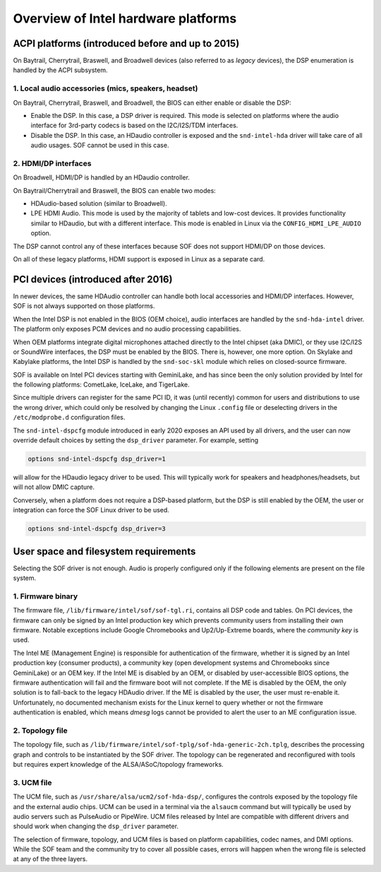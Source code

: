 .. _intel_debug_introduction:

Overview of Intel hardware platforms
####################################

ACPI platforms (introduced before and up to 2015)
*************************************************

On Baytrail, Cherrytrail, Braswell, and Broadwell devices (also referred to
as `legacy` devices), the DSP enumeration is handled by the ACPI
subsystem.

1. Local audio accessories (mics, speakers, headset)
----------------------------------------------------

On Baytrail, Cherrytrail, Braswell, and Broadwell, the BIOS can either
enable or disable the DSP:

* Enable the DSP. In this case, a DSP driver is required. This mode is
  selected on platforms where the audio interface for 3rd-party codecs is based on the I2C/I2S/TDM interfaces.

* Disable the DSP. In this case, an HDaudio controller is exposed and the
  ``snd-intel-hda`` driver will take care of all audio usages. SOF cannot be used in this case.


2. HDMI/DP interfaces
---------------------

On Broadwell, HDMI/DP is handled by an HDaudio controller.

On Baytrail/Cherrytrail and Braswell, the BIOS can enable two modes:

* HDAudio-based solution (similar to Broadwell).

* LPE HDMI Audio. This mode is used by the majority of tablets and low-cost
  devices. It provides functionality similar to HDaudio, but with a different interface. This mode is enabled in Linux via the ``CONFIG_HDMI_LPE_AUDIO`` option.

The DSP cannot control any of these interfaces because SOF does not support
HDMI/DP on those devices.

On all of these legacy platforms, HDMI support is exposed in Linux as a
separate card.

PCI devices (introduced after 2016)
***********************************

In newer devices, the same HDAudio controller can handle both local
accessories and HDMI/DP interfaces. However, SOF is not always
supported on those platforms.

When the Intel DSP is not enabled in the BIOS (OEM choice), audio
interfaces are handled by the ``snd-hda-intel`` driver. The platform only
exposes PCM devices and no audio processing capabilities.

When OEM platforms integrate digital microphones attached directly
to the Intel chipset (aka DMIC), or they use I2C/I2S or SoundWire
interfaces, the DSP must be enabled by the BIOS. There is, however, one
more option. On Skylake and Kabylake platforms, the Intel DSP is handled by
the ``snd-soc-skl`` module which relies on closed-source firmware.

SOF is available on Intel PCI devices starting with GeminiLake, and
has since been the only solution provided by Intel for the following
platforms: CometLake, IceLake, and TigerLake.

Since multiple drivers can register for the same PCI ID, it was (until
recently) common for users and distributions to use the wrong
driver, which could only be resolved by changing the Linux ``.config`` file
or deselecting drivers in the ``/etc/modprobe.d`` configuration files.

The ``snd-intel-dspcfg`` module introduced in early 2020 exposes an API
used by all drivers, and the user can now override default choices by
setting the ``dsp_driver`` parameter. For example, setting

.. code-block::

   options snd-intel-dspcfg dsp_driver=1

will allow for the HDaudio legacy driver to be used. This will typically
work for speakers and headphones/headsets, but will not allow DMIC
capture.

Conversely, when a platform does not require a DSP-based platform, but
the DSP is still enabled by the OEM, the user or integration can
force the SOF Linux driver to be used.

.. code-block::

   options snd-intel-dspcfg dsp_driver=3


User space and filesystem requirements
**************************************

Selecting the SOF driver is not enough. Audio is properly configured only if
the following elements are present on the file system.

1. Firmware binary
------------------

The firmware file, ``/lib/firmware/intel/sof/sof-tgl.ri``, contains
all DSP code and tables. On PCI devices, the firmware can only be
signed by an Intel production key which prevents community users from
installing their own firmware. Notable exceptions include Google
Chromebooks and Up2/Up-Extreme boards, where the *community key* is
used.

The Intel ME (Management Engine) is responsible for authentication of
the firmware, whether it is signed by an Intel production key (consumer
products), a community key (open development systems and Chromebooks
since GeminiLake) or an OEM key. If the Intel ME is disabled by an
OEM, or disabled by user-accessible BIOS options, the firmware
authentication will fail and the firmware boot will not complete. If
the ME is disabled by the OEM, the only solution is to fall-back
to the legacy HDAudio driver. If the ME is disabled by the user, the user
must re-enable it. Unfortunately, no documented mechanism exists for the
Linux kernel to query whether or not the firmware authentication is enabled,
which means `dmesg` logs cannot be provided to alert the user to an ME
configuration issue.

2. Topology file
----------------

The topology file, such as ``/lib/firmware/intel/sof-tplg/sof-hda-generic-2ch.tplg``, describes the processing graph and controls to
be instantiated by the SOF driver. The topology can be regenerated and
reconfigured with tools but requires expert knowledge of the ALSA/ASoC/topology frameworks.

3. UCM file
-----------

The UCM file, such as ``/usr/share/alsa/ucm2/sof-hda-dsp/``, configures
the controls exposed by the topology file and the external audio
chips. UCM can be used in a terminal via the ``alsaucm`` command but
will typically be used by audio servers such as PulseAudio or
PipeWire. UCM files released by Intel are compatible with different
drivers and should work when changing the ``dsp_driver`` parameter.

The selection of firmware, topology, and UCM files is based on platform
capabilities, codec names, and DMI options. While the SOF team and the
community try to cover all possible cases, errors will happen when the
wrong file is selected at any of the three layers.